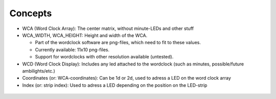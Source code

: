 Concepts
========

* WCA (Word Clock Array): The center matrix, without minute-LEDs and other stuff
* WCA_WIDTH, WCA_HEIGHT: Height and width of the WCA.

  * Part of the wordclock software are png-files, which need to fit to these values.
  * Currently available: 11x10 png-files.
  * Support for wordclocks with other resolution available (untested).

* WCD (Word Clock Display): Includes any led attached to the wordclock (such as minutes, possible/future ambilights/etc.)
* Coordinates (or: WCA-coordinates): Can be 1d or 2d, used to adress a LED on the word clock array
* Index (or: strip index): Used to adress a LED depending on the position on the LED-strip


.. figure:: _images/wiring_concept.png
    :scale: 100 %
    :alt: Examplary wirng layout

